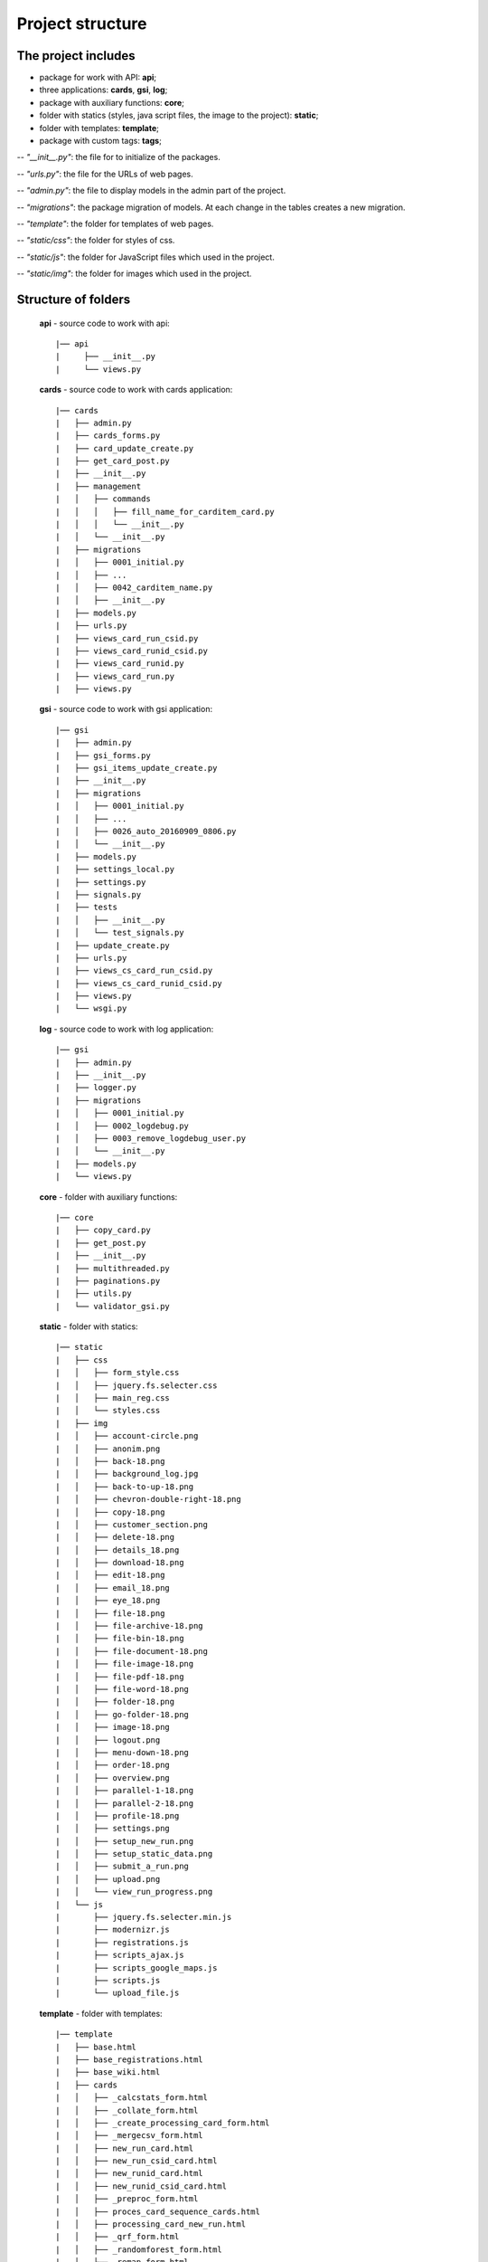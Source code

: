 ******************************************
Project structure
******************************************

The project includes
=====================

* package for work with API: **api**;
* three applications: **cards**, **gsi**, **log**;
* package with auxiliary functions: **core**;
* folder with statics (styles, java script files, the image to the project): **static**;
* folder with templates: **template**;
* package with custom tags: **tags**;

-- *"__init__.py"*: the file for to initialize of the packages.

-- *"urls.py"*: the file for the URLs of web pages.

-- *"admin.py"*: the file to display models in the admin part of the project.

-- *"migrations"*: the package migration of models. At each change in the tables creates a new migration.

-- *"template"*: the folder for templates of web pages.

-- *"static/css"*: the folder for styles of css.

-- *"static/js"*: the folder for JavaScript files which used in the project.

-- *"static/img"*: the folder for images which used in the project.

Structure of folders
========================

    **api** - source code to work with api::

    |── api
    |     ├── __init__.py
    |     └── views.py


    **cards** - source code to work with cards application::

    |── cards
    |   ├── admin.py
    |   ├── cards_forms.py
    |   ├── card_update_create.py
    |   ├── get_card_post.py
    |   ├── __init__.py
    |   ├── management
    |   │   ├── commands
    |   │   │   ├── fill_name_for_carditem_card.py
    |   │   │   └── __init__.py
    |   │   └── __init__.py
    |   ├── migrations
    |   │   ├── 0001_initial.py
    |   │   ├── ...
    |   │   ├── 0042_carditem_name.py
    |   │   ├── __init__.py
    |   ├── models.py
    |   ├── urls.py
    |   ├── views_card_run_csid.py
    |   ├── views_card_runid_csid.py
    |   ├── views_card_runid.py
    |   ├── views_card_run.py
    |   ├── views.py


    **gsi** - source code to work with gsi application::

    |── gsi
    |   ├── admin.py
    |   ├── gsi_forms.py
    |   ├── gsi_items_update_create.py
    |   ├── __init__.py
    |   ├── migrations
    |   │   ├── 0001_initial.py
    |   │   ├── ...
    |   │   ├── 0026_auto_20160909_0806.py
    |   │   └── __init__.py
    |   ├── models.py
    |   ├── settings_local.py
    |   ├── settings.py
    |   ├── signals.py
    |   ├── tests
    |   │   ├── __init__.py
    |   │   └── test_signals.py
    |   ├── update_create.py
    |   ├── urls.py
    |   ├── views_cs_card_run_csid.py
    |   ├── views_cs_card_runid_csid.py
    |   ├── views.py
    |   └── wsgi.py


    **log** - source code to work with log application::

    |── gsi
    |   ├── admin.py
    |   ├── __init__.py
    |   ├── logger.py
    |   ├── migrations
    |   │   ├── 0001_initial.py
    |   │   ├── 0002_logdebug.py
    |   │   ├── 0003_remove_logdebug_user.py
    |   │   └── __init__.py
    |   ├── models.py
    |   └── views.py


    **core** - folder with auxiliary functions::

    |── core
    |   ├── copy_card.py
    |   ├── get_post.py
    |   ├── __init__.py
    |   ├── multithreaded.py
    |   ├── paginations.py
    |   ├── utils.py
    |   └── validator_gsi.py


    **static** - folder with statics::

    |── static
    |   ├── css
    |   │   ├── form_style.css
    |   │   ├── jquery.fs.selecter.css
    |   │   ├── main_reg.css
    |   │   └── styles.css
    |   ├── img
    |   │   ├── account-circle.png
    |   │   ├── anonim.png
    |   │   ├── back-18.png
    |   │   ├── background_log.jpg
    |   │   ├── back-to-up-18.png
    |   │   ├── chevron-double-right-18.png
    |   │   ├── copy-18.png
    |   │   ├── customer_section.png
    |   │   ├── delete-18.png
    |   │   ├── details_18.png
    |   │   ├── download-18.png
    |   │   ├── edit-18.png
    |   │   ├── email_18.png
    |   │   ├── eye_18.png
    |   │   ├── file-18.png
    |   │   ├── file-archive-18.png
    |   │   ├── file-bin-18.png
    |   │   ├── file-document-18.png
    |   │   ├── file-image-18.png
    |   │   ├── file-pdf-18.png
    |   │   ├── file-word-18.png
    |   │   ├── folder-18.png
    |   │   ├── go-folder-18.png
    |   │   ├── image-18.png
    |   │   ├── logout.png
    |   │   ├── menu-down-18.png
    |   │   ├── order-18.png
    |   │   ├── overview.png
    |   │   ├── parallel-1-18.png
    |   │   ├── parallel-2-18.png
    |   │   ├── profile-18.png
    |   │   ├── settings.png
    |   │   ├── setup_new_run.png
    |   │   ├── setup_static_data.png
    |   │   ├── submit_a_run.png
    |   │   ├── upload.png
    |   │   └── view_run_progress.png
    |   └── js
    |       ├── jquery.fs.selecter.min.js
    |       ├── modernizr.js
    |       ├── registrations.js
    |       ├── scripts_ajax.js
    |       ├── scripts_google_maps.js
    |       ├── scripts.js
    |       └── upload_file.js


    **template** - folder with templates::

    |── template
    |   ├── base.html
    |   ├── base_registrations.html
    |   ├── base_wiki.html
    |   ├── cards
    |   │   ├── _calcstats_form.html
    |   │   ├── _collate_form.html
    |   │   ├── _create_processing_card_form.html
    |   │   ├── _mergecsv_form.html
    |   │   ├── new_run_card.html
    |   │   ├── new_run_csid_card.html
    |   │   ├── new_runid_card.html
    |   │   ├── new_runid_csid_card.html
    |   │   ├── _preproc_form.html
    |   │   ├── proces_card_sequence_cards.html
    |   │   ├── processing_card_new_run.html
    |   │   ├── _qrf_form.html
    |   │   ├── _randomforest_form.html
    |   │   ├── _remap_form.html
    |   │   ├── _rfscore_form.html
    |   │   ├── _rftrain_form.html
    |   │   └── _year_filter_form.html
    |   ├── gsi
    |   │   ├── add_card_sequence.html
    |   │   ├── _area_form.html
    |   │   ├── areas_list.html
    |   │   ├── audit_history.html
    |   │   ├── blocking.html
    |   │   ├── card_editions.html
    |   │   ├── card_item_update.html
    |   │   ├── _card_sequence_form.html
    |   │   ├── card_sequence.html
    |   │   ├── card_sequence_update.html
    |   │   ├── cards_list.html
    |   │   ├── _cs_calcstats_form.html
    |   │   ├── _cs_collate_form.html
    |   │   ├── _cs_mergecsv_form.html
    |   │   ├── _cs_preproc_form.html
    |   │   ├── _cs_qrf_form.html
    |   │   ├── _cs_randomforest_form.html
    |   │   ├── _cs_remap_form.html
    |   │   ├── _cs_rfscore_form.html
    |   │   ├── _cs_rftrain_form.html
    |   │   ├── _cs_year_filter_form.html
    |   │   ├── customer_section.html
    |   │   ├── _env_group_form.html
    |   │   ├── environment_groups_list.html
    |   │   ├── execute_run.html
    |   │   ├── gsi_map.html
    |   │   ├── home_variable_setup.html
    |   │   ├── index.html
    |   │   ├── _input_data_dir_form.html
    |   │   ├── input_data_dir_list.html
    |   │   ├── _modal_new_card.html
    |   │   ├── new_card_sequence.html
    |   │   ├── new_run.html
    |   │   ├── _ordered_card_items.html
    |   │   ├── _resolution_form.html
    |   │   ├── resolution_list.html
    |   │   ├── run_details.html
    |   │   ├── run_new_card_sequence_list.html
    |   │   ├── run_progress.html
    |   │   ├── run_setup.html
    |   │   ├── run_update.html
    |   │   ├── _satellite_form.html
    |   │   ├── satellite_list.html
    |   │   ├── static_data_item_edit.html
    |   │   ├── static_data_setup.html
    |   │   ├── sub_card_details.html
    |   │   ├── submit_run.html
    |   │   ├── _tile_form.html
    |   │   ├── tiles_list.html
    |   │   ├── upload_file.html
    |   │   ├── view_log_file.html
    |   │   ├── view_log_file_sub_card.html
    |   │   ├── view_results_folder.html
    |   │   ├── view_results.html
    |   │   ├── _year_form.html
    |   │   ├── _years_group_form.html
    |   │   ├── years_group_list.html
    |   │   └── years_list.html
    |   ├── _modal_check_delete_items.html
    |   ├── _modal_preload.html
    |   ├── paginations.html
    |   ├── registration
    |   │   ├── login.html
    |   │   ├── password_change_done.html
    |   │   ├── password_change_form.html
    |   │   ├── password_reset_complete.html
    |   │   ├── password_reset_confirm.html
    |   │   ├── password_reset_done.html
    |   │   ├── password_reset_email.html
    |   │   ├── password_reset_form.html
    |   │   └── registration_form.html


    **tags** - folder with custom tags::

    |── tags
    |  ├── __init__.py
    |   ├── __init__.pyc
    |   └── templatetags
    |       ├── gsi_tags.py
    |       ├── gsi_tags.pyc
    |       ├── __init__.py
    |       └── __init__.pyc
